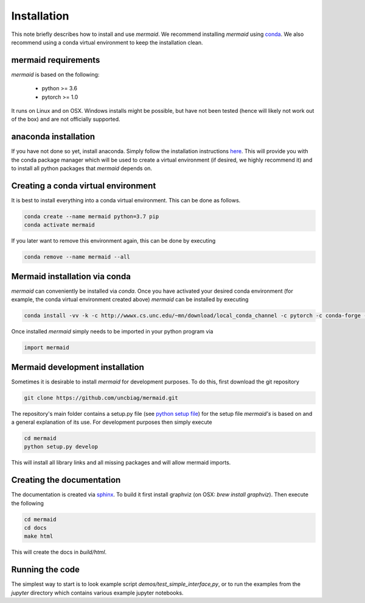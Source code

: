 .. todo::
   This documentation needs to be updated. Have a look at README.md which will have a more up-to-date intruction on the installation.

Installation
============

This note briefly describes how to install and use *mermaid*. We recommend installing *mermaid* using `conda <http://docs.conda.io>`_. We also recommend using a conda virtual environment to keep the installation clean.

mermaid requirements
^^^^^^^^^^^^^^^^^^^^

*mermaid* is based on the following:

  - python >= 3.6
  - pytorch >= 1.0

It runs on Linux and on OSX. Windows installs might be possible, but have not been tested (hence will likely not work out of the box) and are not officially supported.
    
anaconda installation
^^^^^^^^^^^^^^^^^^^^^

If you have not done so yet, install anaconda. Simply follow the installation instructions `here <https://www.anaconda.com/download>`_. This will provide you with the conda package manager which will be used to create a virtual environment (if desired, we highly recommend it) and to install all python packages that *mermaid* depends on.

Creating a conda virtual environment
^^^^^^^^^^^^^^^^^^^^^^^^^^^^^^^^^^^^

It is best to install everything into a conda virtual environment. This can be done as follows.

.. code::

   conda create --name mermaid python=3.7 pip
   conda activate mermaid

If you later want to remove this environment again, this can be done by executing

.. code::

   conda remove --name mermaid --all
   
   
Mermaid installation via conda
^^^^^^^^^^^^^^^^^^^^^^^^^^^^^^
.. todo::
   Add the actual conda channel here, once we have it

*mermaid* can conveniently be installed via *conda*. Once you have activated your desired conda environment (for example, the conda virtual environment created above) *mermaid* can be installed by executing

.. code::
   
   conda install -vv -k -c http://wwwx.cs.unc.edu/~mn/download/local_conda_channel -c pytorch -c conda-forge -c anaconda mermaid=0.2.0

Once installed *mermaid* simply needs to be imported in your python program via

.. code::
   
   import mermaid
   

Mermaid development installation
^^^^^^^^^^^^^^^^^^^^^^^^^^^^^^^

Sometimes it is desirable to install *mermaid* for development purposes. To do this, first download the git repository

.. code::

   git clone https://github.com/uncbiag/mermaid.git

The repository's main folder contains a setup.py file (see `python setup file <https://github.com/kennethreitz/setup.py>`_) for the setup file *mermaid's* is based on and a general explanation of its use. For development purposes then simply execute

.. code::

   cd mermaid
   python setup.py develop

This will install all library links and all missing packages and will allow mermaid imports.


Creating the documentation
^^^^^^^^^^^^^^^^^^^^^^^^^^

The documentation is created via `sphinx <http://www.sphinx-doc.org/>`_. To build it first install graphviz (on OSX: `brew install graphviz`). Then execute the following

.. code::

   cd mermaid
   cd docs
   make html


This will create the docs in `build/html`.

Running the code
^^^^^^^^^^^^^^^^

The simplest way to start is to look example script `demos/test_simple_interface,py`, or to run the examples from the `jupyter` directory which contains various example jupyter notebooks.

   
